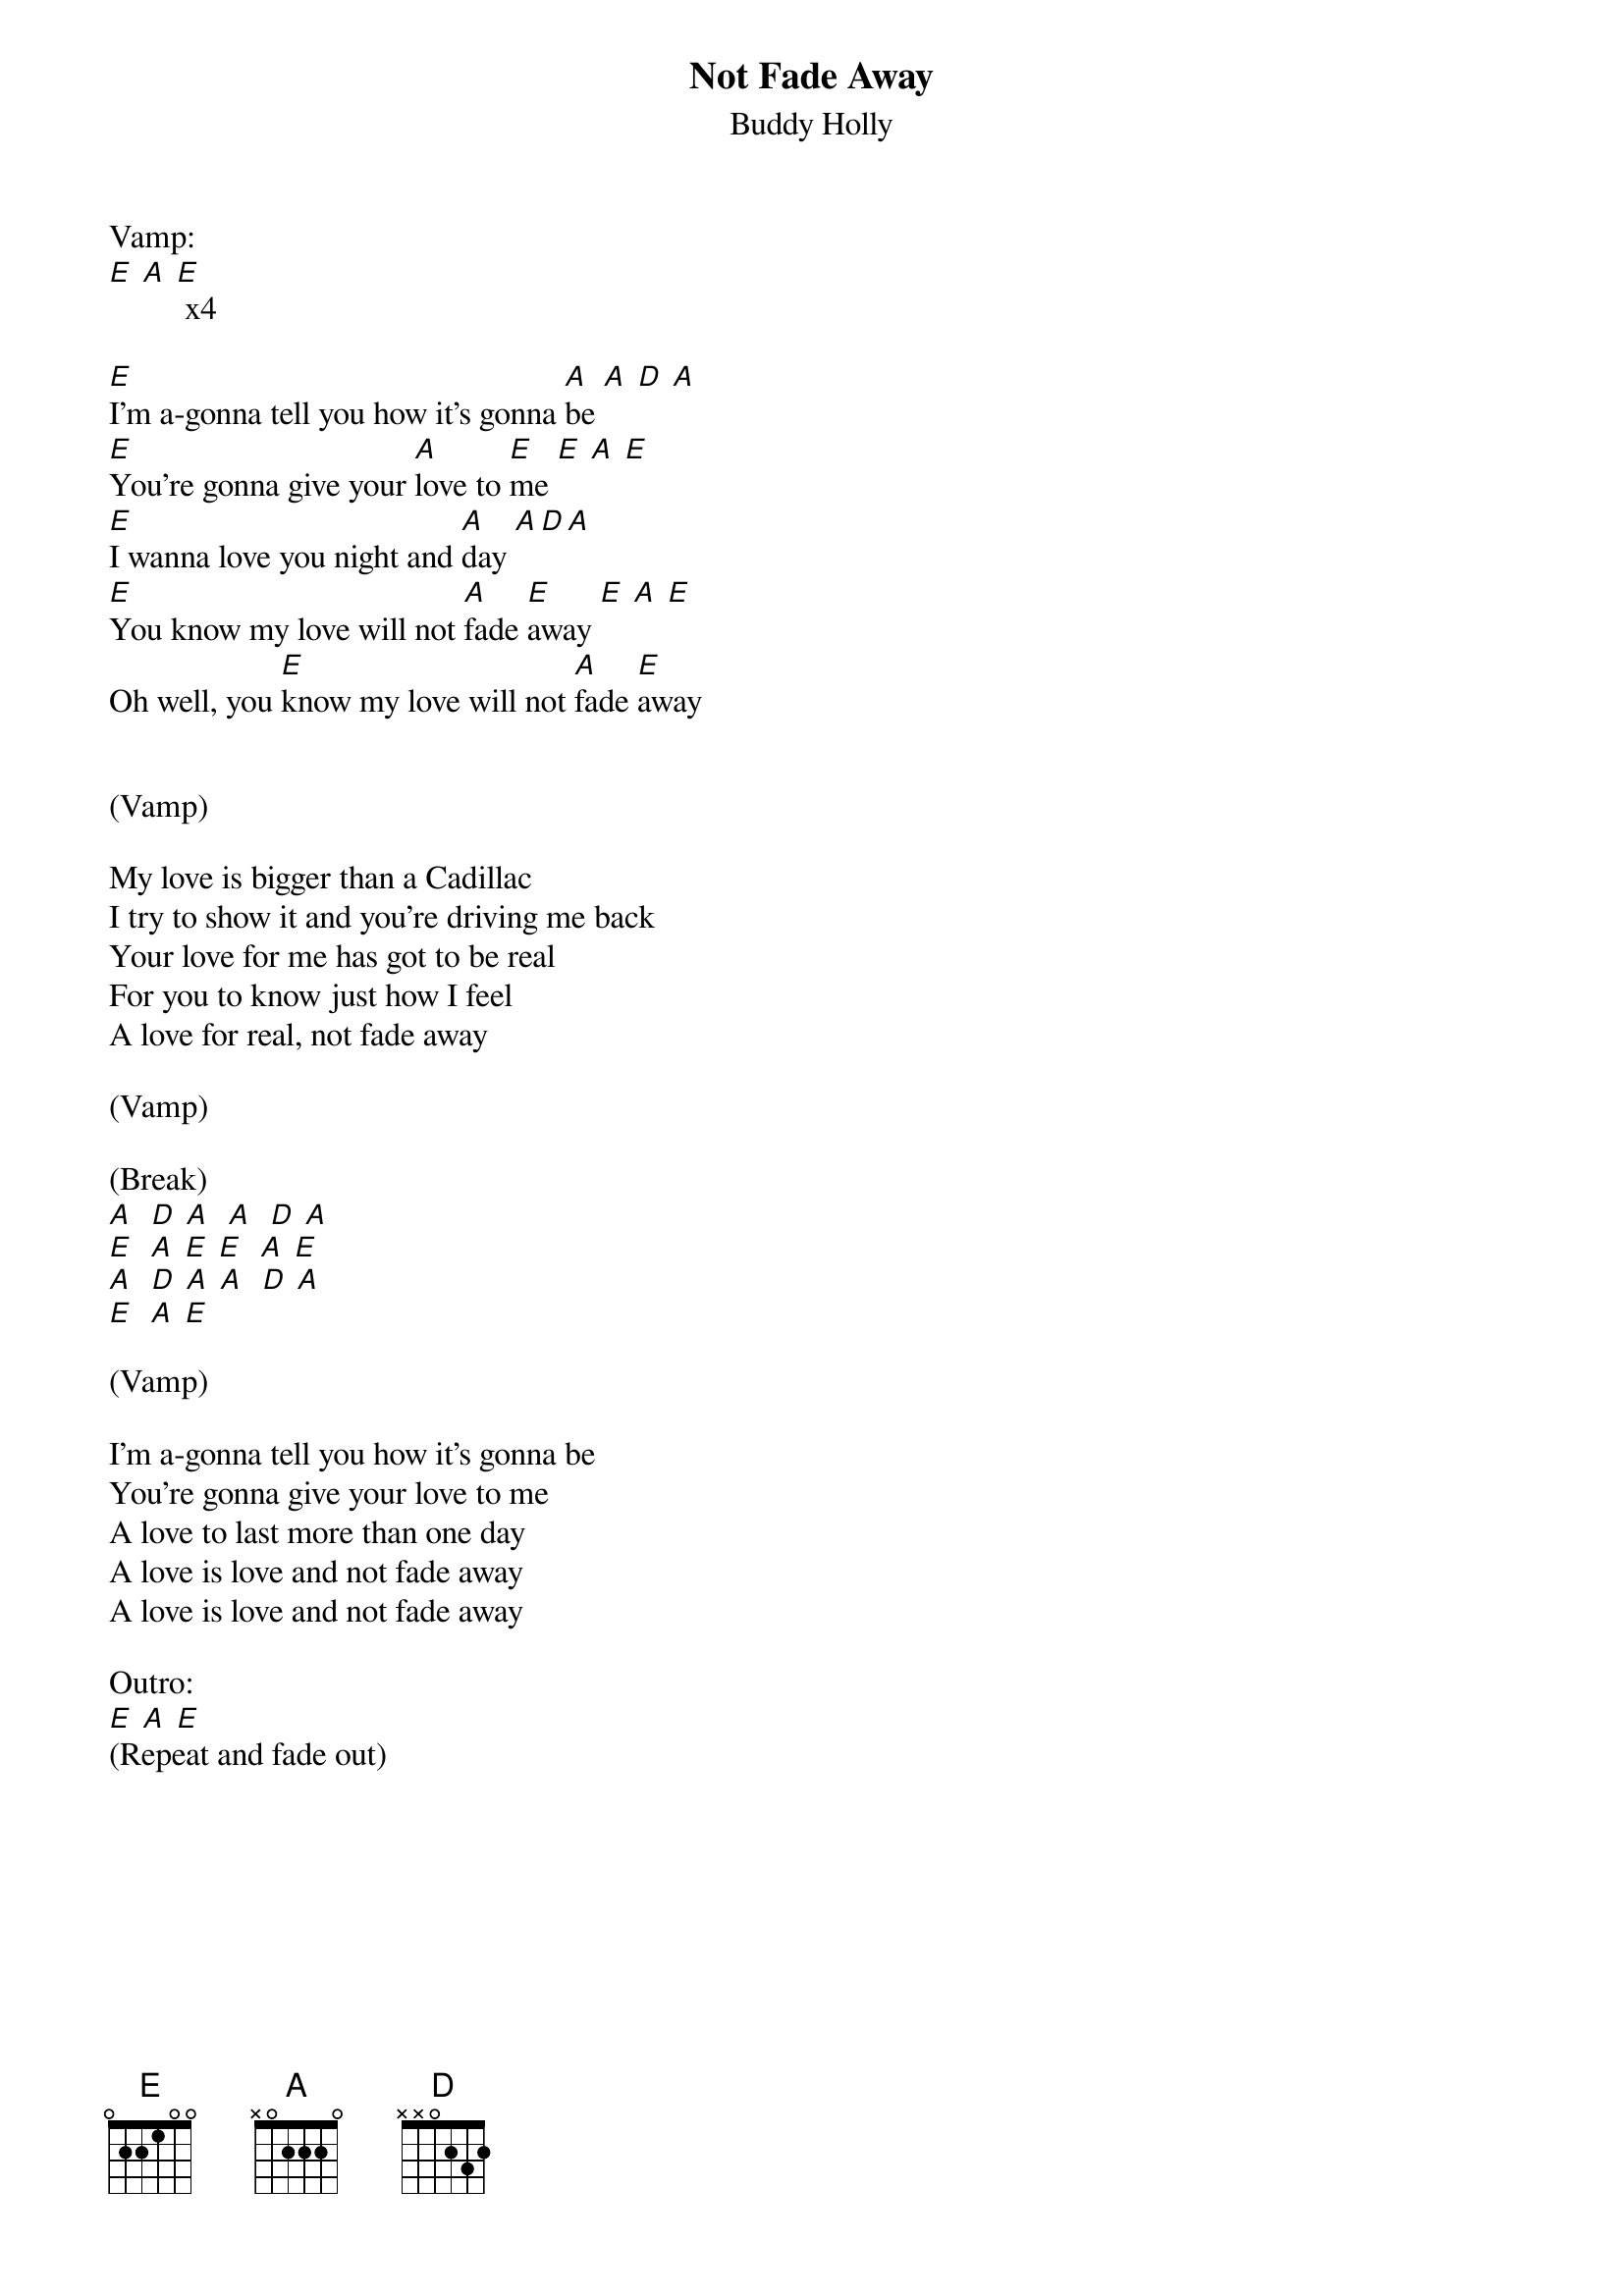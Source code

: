 {title: Not Fade Away}
{subtitle: Buddy Holly}

Vamp:
[E] [A] [E] x4

{sov}
[E]I'm a-gonna tell you how it's gonna [A]be [A] [D] [A]
[E]You're gonna give your [A]love to [E]me [E] [A] [E]
[E]I wanna love you night and [A]day [A][D][A]
[E]You know my love will not [A]fade [E]away [E] [A] [E]
Oh well, you [E]know my love will not [A]fade [E]away
{eov}
 

(Vamp)
 
{sov}
My love is bigger than a Cadillac
I try to show it and you're driving me back
Your love for me has got to be real
For you to know just how I feel
A love for real, not fade away
{eov}

(Vamp) 

(Break)
[A]  [D] [A]  [A]  [D] [A]
[E]  [A] [E] [E]  [A] [E]
[A]  [D] [A] [A]  [D] [A]
[E]  [A] [E]

(Vamp)
 
{sov}
I'm a-gonna tell you how it's gonna be
You're gonna give your love to me
A love to last more than one day
A love is love and not fade away
A love is love and not fade away
{eov}
 
Outro:
[E] [A] [E]
(Repeat and fade out)
